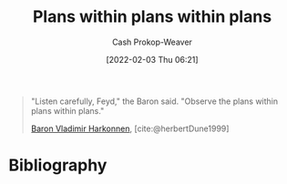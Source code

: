 :PROPERTIES:
:ID:       d8b060f2-5b7e-44bd-8f8c-b0dd32d2cf76
:DIR:      /home/cashweaver/proj/roam/attachments/d8b060f2-5b7e-44bd-8f8c-b0dd32d2cf76
:LAST_MODIFIED: [2023-09-05 Tue 20:16]
:END:
#+title: Plans within plans within plans
#+hugo_custom_front_matter: :slug "d8b060f2-5b7e-44bd-8f8c-b0dd32d2cf76"
#+filetags: :quote:
#+author: Cash Prokop-Weaver
#+date: [2022-02-03 Thu 06:21]

#+begin_quote
"Listen carefully, Feyd," the Baron said. "Observe the plans within plans within plans."

[[id:9650cad7-fc51-4d4e-a436-e35bb038a2bf][Baron Vladimir Harkonnen]], [cite:@herbertDune1999]
#+end_quote
* Flashcards :noexport:
:PROPERTIES:
:ANKI_DECK: Default
:END:
** "Listen carefully, Feyd", the Baron said. {{"Observe the plans within plans within plans."}@0} :fc:
:PROPERTIES:
:CREATED: [2022-11-22 Tue 09:25]
:FC_CREATED: 2022-11-22T17:26:28Z
:FC_TYPE:  cloze
:ID:       85ef24ce-e0f9-4860-abec-d2a4bf18652d
:FC_CLOZE_MAX: 0
:FC_CLOZE_TYPE: deletion
:END:
:REVIEW_DATA:
| position | ease | box | interval | due                  |
|----------+------+-----+----------+----------------------|
|        0 | 2.80 |   7 |   312.27 | 2024-04-20T06:47:16Z |
:END:

*** Source
[cite:@herbertDune1999]
* Bibliography
#+print_bibliography:
